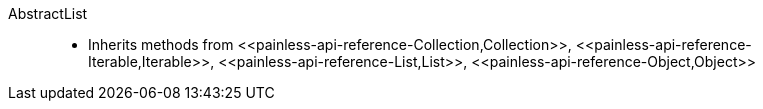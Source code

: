 ////
Automatically generated by PainlessDocGenerator. Do not edit.
Rebuild by running `gradle generatePainlessApi`.
////

[[painless-api-reference-AbstractList]]++AbstractList++::
* Inherits methods from ++<<painless-api-reference-Collection,Collection>>++, ++<<painless-api-reference-Iterable,Iterable>>++, ++<<painless-api-reference-List,List>>++, ++<<painless-api-reference-Object,Object>>++
